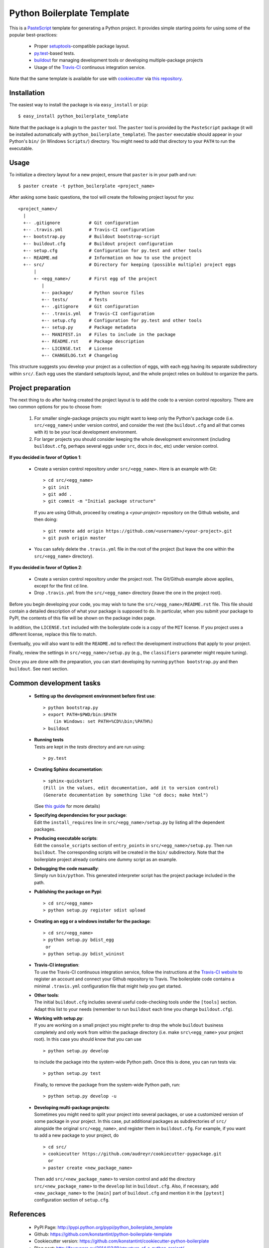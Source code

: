 ===========================
Python Boilerplate Template
===========================

This is a `PasteScript <http://pythonpaste.org/script/>`_ template for generating a Python project. It provides simple starting points for using some of the popular best-practices:

  * Proper `setuptools <https://pypi.python.org/pypi/setuptools>`_-compatible package layout.
  * `py.test <http://pytest.org/>`_-based tests.
  * `buildout <http://www.buildout.org/>`_ for managing development tools or developing multiple-package projects
  * Usage of the `Travis-CI <https://travis-ci.org/>`_ continuous integration service.

Note that the same template is available for use with `cookiecutter <http://pydanny.com/cookie-project-templates-made-easy.html>`_ via `this repository <https://github.com/konstantint/cookiecutter-python-boilerplate>`_.

Installation
------------

The easiest way to install the package is via ``easy_install`` or ``pip``::

    $ easy_install python_boilerplate_template
    
Note that the package is a plugin to the ``paster`` tool. The ``paster`` tool is provided by the ``PasteScript`` package (it will be installed automatically with ``python_boilerplate_template``). The ``paster`` executable should appear in your Python's ``bin/`` (in Windows ``Scripts/``) directory. You might need to add that directory to your ``PATH`` to run the executable.

Usage
-----

To initialize a directory layout for a new project, ensure that ``paster`` is in your path and run::

    $ paster create -t python_boilerplate <project_name>
    
After asking some basic questions, the tool will create the following project layout for you::

   <project_name>/
     |
     +-- .gitignore           # Git configuration
     +-- .travis.yml          # Travis-CI configuration    
     +-- bootstrap.py         # Buildout bootstrap-script
     +-- buildout.cfg         # Buildout project configuration
     +-- setup.cfg            # Configuration for py.test and other tools
     +-- README.md            # Information on how to use the project
     +-- src/                 # Directory for keeping (possible multiple) project eggs
         |
         +- <egg_name>/       # First egg of the project
            |
            +-- package/      # Python source files
            +-- tests/        # Tests
            +-- .gitignore    # Git configuration
            +-- .travis.yml   # Travis-CI configuration
            +-- setup.cfg     # Configuration for py.test and other tools
            +-- setup.py      # Package metadata
            +-- MANIFEST.in   # Files to include in the package
            +-- README.rst    # Package description
            +-- LICENSE.txt   # License
            +-- CHANGELOG.txt # Changelog

This structure suggests you develop your project as a collection of eggs, with each egg having its separate subdirectory within ``src/``. Each egg uses the standard setuptools layout, and the whole project relies on buildout to organize the parts.

Project preparation
-------------------

The next thing to do after having created the project layout is to add the code to a version control repository. There are two common options for you to choose from:

  1. For smaller single-package projects you might want to keep only the Python's package code (i.e. ``src/<egg_name>``) under version control, and consider the rest (the ``buildout.cfg`` and all that comes with it) to be your local development environment.
  2. For larger projects you should consider keeping the whole development environment (including ``buildout.cfg``, perhaps several eggs under ``src``, docs in ``doc``, etc) under version control.

**If you decided in favor of Option 1**:

  - Create a version control repository under ``src/<egg_name>``. Here is an example with Git::

        > cd src/<egg_name>
        > git init
        > git add .
        > git commit -m "Initial package structure"
    
    If you are using Github, proceed by creating a `<your-project>` repository on the Github website, and then doing::

        > git remote add origin https://github.com/<username>/<your-project>.git
        > git push origin master

  - You can safely delete the ``.travis.yml`` file in the root of the project (but leave the one within the ``src/<egg_name>`` directory).

**If you decided in favor of Option 2**:

  - Create a version control repository under the project root. The Git/Github example above applies, except for the first ``cd`` line.
  - Drop ``.travis.yml`` from the ``src/<egg_name>`` directory (leave the one in the project root).

Before you begin developing your code, you may wish to tune the ``src/<egg_name>/README.rst`` file. This file should contain a detailed description of what your package is supposed to do. In particular, when you submit your package to PyPI, the contents of this file will be shown on the package index page. 

In addition, the ``LICENSE.txt`` included with the boilerplate code is a copy of the ``MIT`` license. If you project uses a different license, replace this file to match.

Eventually, you will also want to edit the ``README.md`` to reflect the development instructions that apply to your project.

Finally, review the settings in ``src/<egg_name>/setup.py`` (e.g., the ``classifiers`` parameter might require tuning).

Once you are done with the preparation, you can start developing by running ``python bootstrap.py`` and then ``buildout``. See next section.

Common development tasks
------------------------

  * **Setting up the development environment before first use**::
  
        > python bootstrap.py
        > export PATH=$PWD/bin:$PATH  
            (in Windows: set PATH=%CD%\bin;%PATH%)
        > buildout
       
  * |  **Running tests**
    |  Tests are kept in the `tests` directory and are run using:

    ::

        > py.test
    
  * **Creating Sphinx documentation**::
  
        > sphinx-quickstart
        (Fill in the values, edit documentation, add it to version control)
        (Generate documentation by something like "cd docs; make html")
        
    (See `this guide <http://sphinx-doc.org/tutorial.html>`_ for more details)
    
  * |  **Specifying dependencies for your package**:
    |  Edit the ``install_requires`` line in ``src/<egg_name>/setup.py`` by listing all the dependent packages.

  * |  **Producing executable scripts**:
    |  Edit the ``console_scripts`` section of ``entry_points`` in ``src/<egg_name>/setup.py``. Then run ``buildout``. The corresponding scripts will be created in the ``bin/`` subdirectory. Note that the boilerplate project already contains one dummy script as an example.

  * |  **Debugging the code manually**:   
    |  Simply run ``bin/python``. This generated interpreter script has the project package included in the path.
    
  * **Publishing the package on Pypi**::
  
         > cd src/<egg_name>
         > python setup.py register sdist upload
       
  * **Creating an egg or a windows installer for the package**::
  
         > cd src/<egg_name>
         > python setup.py bdist_egg
          or
         > python setup.py bdist_wininst
       
  * |  **Travis-CI integration**:
    |  To use the Travis-CI continuous integration service, follow the instructions at the `Travis-CI website <https://travis-ci.org/>`_ to register an account and connect your Github repository to Travis. The boilerplate code contains a minimal ``.travis.yml`` configuration file that might help you get started.

  * | **Other tools**:
    | The initial ``buildout.cfg`` includes several useful code-checking tools under the ``[tools]`` section. Adapt this list to your needs (remember to run ``buildout`` each time you change ``buildout.cfg``).

  * |  **Working with setup.py**:
    |  If you are working on a small project you might prefer to drop the whole ``buildout`` business completely and only work from within the package directory (i.e. make ``src\<egg_name>`` your project root). In this case you should know that you can use

    ::
    
         > python setup.py develop
         
    to include the package into the system-wide Python path. Once this is done, you can run tests via::
    
         > python setup.py test
         
    Finally, to remove the package from the system-wide Python path, run::
    
         > python setup.py develop -u

  * |  **Developing multi-package projects**:
    |  Sometimes you might need to split your project into several packages, or use a customized version of some package in your project. In this case, put additional packages as subdirectories of ``src/`` alongside the original ``src/<egg_name>``, and register them in ``buildout.cfg``. For example, if you want to add a new package to your project, do

    ::
    
         > cd src/
         > cookiecutter https://github.com/audreyr/cookiecutter-pypackage.git
           or
         > paster create <new_package_name>
         
    Then add ``src/<new_package_name>`` to version control and add the directory ``src/<new_package_name>`` to the ``develop`` list in ``buildout.cfg``. Also, if necessary, add ``<new_package_name>`` to the ``[main]`` part of ``buildout.cfg`` and mention it in the ``[pytest]`` configuration section of ``setup.cfg``.

References
----------

  * PyPI Page: http://pypi.python.org/pypi/python_boilerplate_template
  * Github: https://github.com/konstantint/python-boilerplate-template
  * Cookiecutter version: https://github.com/konstantint/cookiecutter-python-boilerplate
  * Blog post: http://fouryears.eu/2014/03/19/structure-of-a-python-project/
  * Useful reading
     - http://www.jeffknupp.com/blog/2013/08/16/open-sourcing-a-python-project-the-right-way/
  * Related projects: `[1] <https://pypi.python.org/pypi/modern-package-template>`_, `[2] <https://pypi.python.org/pypi/python-package-template/>`_, `[3] <https://github.com/vital-fadeev/python-package-template>`_.


Copyright & License
-------------------

Copyright (c) 2014, `Konstantin Tretyakov <http://kt.era.ee/>`_. MIT License.
